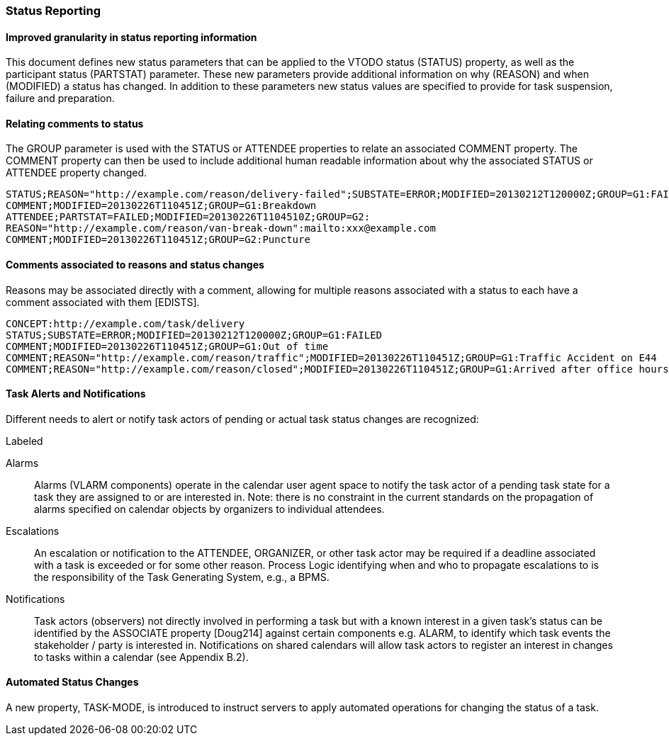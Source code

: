 [[status-reporting]]

=== Status Reporting

==== Improved granularity in status reporting information

This document defines new status parameters that can be applied to the VTODO status (STATUS) property, as well as the participant status (PARTSTAT) parameter. These new parameters provide additional information on why (REASON) and when (MODIFIED) a status has changed. In addition to these parameters new status values are specified to provide for task suspension, failure and preparation.

==== Relating comments to status

The GROUP parameter is used with the STATUS or ATTENDEE properties to relate an associated COMMENT property. The COMMENT property can then be used to include additional human readable information about why the associated STATUS or ATTENDEE property changed.

[source]
----
STATUS;REASON="http://example.com/reason/delivery-failed";SUBSTATE=ERROR;MODIFIED=20130212T120000Z;GROUP=G1:FAILED
COMMENT;MODIFIED=20130226T110451Z;GROUP=G1:Breakdown
ATTENDEE;PARTSTAT=FAILED;MODIFIED=20130226T1104510Z;GROUP=G2:
REASON="http://example.com/reason/van-break-down":mailto:xxx@example.com
COMMENT;MODIFIED=20130226T110451Z;GROUP=G2:Puncture
----

==== Comments associated to reasons and status changes

Reasons may be associated directly with a comment, allowing for multiple reasons associated with a status to each have a comment associated with them [EDISTS].

[source]
----
CONCEPT:http://example.com/task/delivery
STATUS;SUBSTATE=ERROR;MODIFIED=20130212T120000Z;GROUP=G1:FAILED
COMMENT;MODIFIED=20130226T110451Z;GROUP=G1:Out of time
COMMENT;REASON="http://example.com/reason/traffic";MODIFIED=20130226T110451Z;GROUP=G1:Traffic Accident on E44
COMMENT;REASON="http://example.com/reason/closed";MODIFIED=20130226T110451Z;GROUP=G1:Arrived after office hours
----

==== Task Alerts and Notifications

Different needs to alert or notify task actors of pending or actual task status changes are recognized:

.Labeled
Alarms:: Alarms (VLARM components) operate in the calendar user agent space to notify the task actor of a pending task state for a task they are assigned to or are interested in. Note: there is no constraint in the current standards on the propagation of alarms specified on calendar objects by organizers to individual attendees.

Escalations:: An escalation or notification to the ATTENDEE, ORGANIZER, or other task actor may be required if a deadline associated with a task is exceeded or for some other reason. Process Logic identifying when and who to propagate escalations to is the responsibility of the Task Generating System, e.g., a BPMS.

Notifications:: Task actors (observers) not directly involved in performing a task but with a known interest in a given task's status can be identified by the ASSOCIATE property [Doug214] against certain components e.g. ALARM, to identify which task events the stakeholder / party is interested in. Notifications on shared calendars will allow task actors to register an interest in changes to tasks within a calendar (see Appendix B.2).

==== Automated Status Changes

A new property, TASK-MODE, is introduced to instruct servers to apply automated operations for changing the status of a task.
